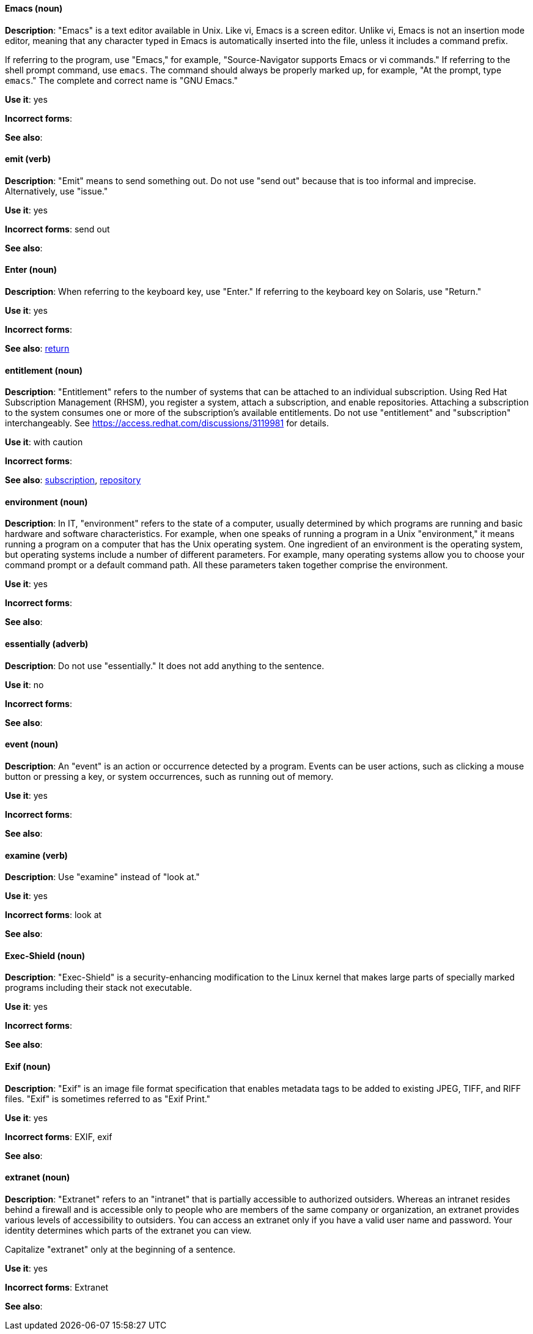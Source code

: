 [discrete]
[[emacs]]
==== Emacs (noun)
*Description*: "Emacs" is a text editor available in Unix. Like vi, Emacs is a screen editor. Unlike vi, Emacs is not an insertion mode editor, meaning that any character typed in Emacs is automatically inserted into the file, unless it includes a command prefix.

If referring to the program, use "Emacs," for example, "Source-Navigator supports Emacs or vi commands." If referring to the shell prompt command, use `emacs`. The command should always be properly marked up, for example, "At the prompt, type `emacs`." The complete and correct name is "GNU Emacs."

*Use it*: yes

*Incorrect forms*: 

*See also*:

[discrete]
[[emit]]
==== emit (verb)
*Description*: "Emit" means to send something out. Do not use "send out" because that is too informal and imprecise. Alternatively, use "issue."

*Use it*: yes

*Incorrect forms*: send out

*See also*:

[discrete]
[[enter-n]]
==== Enter (noun)
*Description*: When referring to the keyboard key, use "Enter." If referring to the keyboard key on Solaris, use "Return."

*Use it*: yes

*Incorrect forms*: 

*See also*: xref:return[return]

[discrete]
[[entitlement]]
==== entitlement (noun)
*Description*: "Entitlement" refers to the number of systems that can be attached to an individual subscription. Using Red Hat Subscription Management (RHSM), you register a system, attach a subscription, and enable repositories. Attaching a subscription to the system consumes one or more of the subscription's available entitlements. Do not use "entitlement" and "subscription" interchangeably. See link:https://access.redhat.com/discussions/3119981[] for details.

*Use it*: with caution

*Incorrect forms*: 

*See also*: xref:subscription[subscription], xref:repository[repository]

[discrete]
[[environment]]
==== environment (noun)
*Description*: In IT, "environment" refers to the state of a computer, usually determined by which programs are running and basic hardware and software characteristics. For example, when one speaks of running a program in a Unix "environment," it means running a program on a computer that has the Unix operating system. One ingredient of an environment is the operating system, but operating systems include a number of different parameters. For example, many operating systems allow you to choose your command prompt or a default command path. All these parameters taken together comprise the environment.

*Use it*: yes

*Incorrect forms*: 

*See also*: 

[discrete]
[[essentially]]
==== essentially (adverb)
*Description*: Do not use "essentially." It does not add anything to the sentence.

*Use it*: no

*Incorrect forms*: 

*See also*: 

[discrete]
[[event]]
==== event (noun)
*Description*: An "event" is an action or occurrence detected by a program. Events can be user actions, such as clicking a mouse button or pressing a key, or system occurrences, such as running out of memory.

*Use it*: yes

*Incorrect forms*: 

*See also*:

[discrete]
[[examine]]
==== examine (verb)
*Description*: Use "examine" instead of "look at."

*Use it*: yes

*Incorrect forms*: look at

*See also*:

[discrete]
[[exec-shield]]
==== Exec-Shield (noun)
*Description*: "Exec-Shield" is a security-enhancing modification to the Linux kernel that makes large parts of specially marked programs including their stack not executable.

*Use it*: yes

*Incorrect forms*: 

*See also*:

[discrete]
[[exif]]
==== Exif (noun)
*Description*: "Exif" is an image file format specification that enables metadata tags to be added to existing JPEG, TIFF, and RIFF files. "Exif" is sometimes referred to as "Exif Print."

*Use it*: yes

*Incorrect forms*: EXIF, exif

*See also*: 

[discrete]
[[extranet]]
==== extranet (noun)
*Description*: "Extranet" refers to an "intranet" that is partially accessible to authorized outsiders. Whereas an intranet resides behind a firewall and is accessible only to people who are members of the same company or organization, an extranet provides various levels of accessibility to outsiders. You can access an extranet only if you have a valid user name and password. Your identity determines which parts of the extranet you can view.

Capitalize "extranet" only at the beginning of a sentence. 

*Use it*: yes

*Incorrect forms*: Extranet

*See also*:
